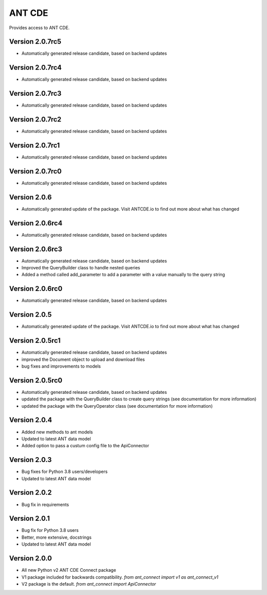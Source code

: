 ANT CDE
=======

Provides access to ANT CDE.


Version 2.0.7rc5
-----------------
- Automatically generated release candidate, based on backend updates


Version 2.0.7rc4
-----------------
- Automatically generated release candidate, based on backend updates


Version 2.0.7rc3
-----------------
- Automatically generated release candidate, based on backend updates


Version 2.0.7rc2
-----------------
- Automatically generated release candidate, based on backend updates


Version 2.0.7rc1
-----------------
- Automatically generated release candidate, based on backend updates


Version 2.0.7rc0
-----------------
- Automatically generated release candidate, based on backend updates


Version 2.0.6
-----------------
- Automatically generated update of the package. Visit ANTCDE.io to find out more about what has changed


Version 2.0.6rc4
-----------------
- Automatically generated release candidate, based on backend updates


Version 2.0.6rc3
-----------------
- Automatically generated release candidate, based on backend updates
- Improved the QueryBuilder class to handle nested queries
- Added a method called add_parameter to add a parameter with a value manually to the query string


Version 2.0.6rc0
-----------------
- Automatically generated release candidate, based on backend updates


Version 2.0.5
-----------------
- Automatically generated update of the package. Visit ANTCDE.io to find out more about what has changed


Version 2.0.5rc1
-----------------
- Automatically generated release candidate, based on backend updates
- improved the Document object to upload and download files
- bug fixes and improvements to models


Version 2.0.5rc0
-----------------
- Automatically generated release candidate, based on backend updates
- updated the package with the QueryBuilder class to create query strings (see documentation for more information)
- updated the package with the QueryOperator class (see documentation for more information)


Version 2.0.4
-----------------
- Added new methods to ant models
- Updated to latest ANT data model
- Added option to pass a custum config file to the ApiConnector


Version 2.0.3
-----------------
- Bug fixes for Python 3.8 users/developers
- Updated to latest ANT data model


Version 2.0.2
-----------------
- Bug fix in requirements


Version 2.0.1
-----------------
- Bug fix for Python 3.8 users
- Better, more extensive, docstrings
- Updated to latest ANT data model


Version 2.0.0
-----------------
- All new Python v2 ANT CDE Connect package
- V1 package included for backwards compatibility. `from ant_connect import v1 as ant_connect_v1`
- V2 package is the default. `from ant_connect import ApiConnector`
